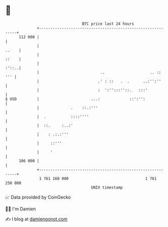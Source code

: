 * 👋

#+begin_example
                                     BTC price last 24 hours                    
                 +------------------------------------------------------------+ 
         112 000 |                                                            | 
                 |                                                      ..    | 
                 |                                                      ::    | 
                 |                                                      :'::..| 
                 |                           ..                    .. ::  ''' | 
                 |                          .' : ::   .  .      ..:'':''      | 
                 |                          :  ':'':::''::.   :::'            | 
   $ USD         |                       ...:             ::':'':             | 
                 |              .    ::.:'''                                  | 
                 |  .           ::::''''                                      | 
                 |  ::.     :..:'                                             | 
                 |    : .:.:'''                                               | 
                 |     ::'''                                                  | 
                 |     '                                                      | 
         106 000 |                                                            | 
                 +------------------------------------------------------------+ 
                  1 761 160 000                                  1 761 250 000  
                                         UNIX timestamp                         
#+end_example
📈 Data provided by CoinGecko

🧑‍💻 I'm Damien

✍️ I blog at [[https://www.damiengonot.com][damiengonot.com]]
